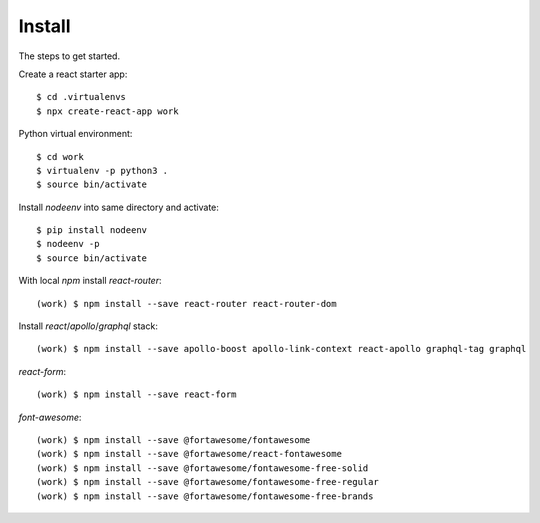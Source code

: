 Install
=======

The steps to get started.

Create a react starter app::

  $ cd .virtualenvs
  $ npx create-react-app work

Python virtual environment::

  $ cd work
  $ virtualenv -p python3 .
  $ source bin/activate

Install `nodeenv` into same directory and activate::

  $ pip install nodeenv
  $ nodeenv -p
  $ source bin/activate

With local `npm` install `react-router`::

  (work) $ npm install --save react-router react-router-dom

Install `react`/`apollo`/`graphql` stack::

  (work) $ npm install --save apollo-boost apollo-link-context react-apollo graphql-tag graphql

`react-form`::

  (work) $ npm install --save react-form

`font-awesome`::

  (work) $ npm install --save @fortawesome/fontawesome
  (work) $ npm install --save @fortawesome/react-fontawesome
  (work) $ npm install --save @fortawesome/fontawesome-free-solid
  (work) $ npm install --save @fortawesome/fontawesome-free-regular
  (work) $ npm install --save @fortawesome/fontawesome-free-brands


